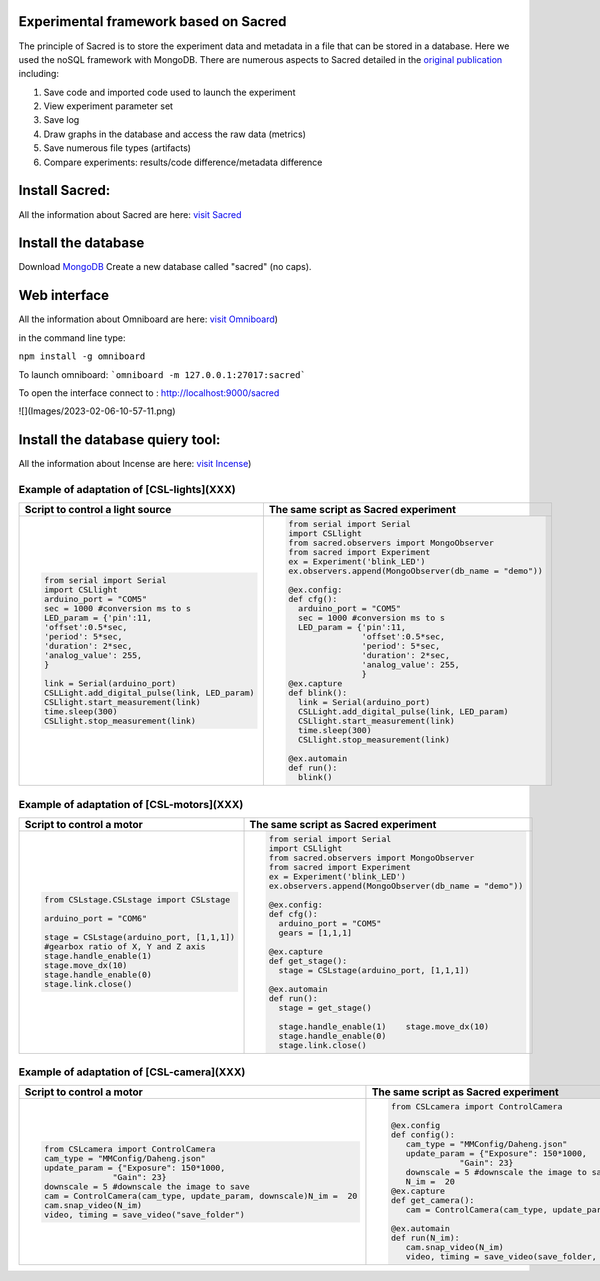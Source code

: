 Experimental framework based on Sacred
======
The principle of Sacred is to store the experiment data and metadata in a file  that can be stored in a database. Here we used the noSQL framework with MongoDB. There are numerous aspects to Sacred detailed in the `original publication <https://conference.scipy.org/proceedings/scipy2017/klaus_greff.html>`_ including: 

#. Save code and imported code used to launch the experiment
#. View experiment parameter set
#. Save log
#. Draw graphs in the database and access the raw data (metrics)
#. Save numerous file types (artifacts)
#. Compare experiments: results/code difference/metadata difference


Install Sacred: 
=================

All the information about Sacred are here: `visit Sacred <https://github.com/IDSIA/sacred>`_

Install the database 
=================

Download `MongoDB <https://www.mongodb.com/try/download/community>`_
Create a new database called "sacred" (no caps).

Web interface
=================

All the information about Omniboard are here: `visit Omniboard <https://github.com/vivekratnavel/omniboard>`_)

in the command line type: 

``npm install -g omniboard``


To launch omniboard: 
```omniboard -m 127.0.0.1:27017:sacred```

To open the interface connect to : http://localhost:9000/sacred

![](Images/2023-02-06-10-57-11.png)


Install the database quiery tool: 
=================

All the information about Incense are here: `visit Incense <https://github.com/JarnoRFB/incense>`_)



Example of adaptation of [CSL-lights](XXX)
-------
+-----------------------------------------------+--------------------------------------------------------+
| **Script to control a light source**          | **The same script as Sacred experiment**               |
+===============================================+========================================================+
| .. code:: python                              | .. code:: python                                       |
|                                               |                                                        |
|   from serial import Serial                   |   from serial import Serial                            |
|   import CSLlight                             |   import CSLlight                                      |
|   arduino_port = "COM5"                       |   from sacred.observers import MongoObserver           |
|   sec = 1000 #conversion ms to s              |   from sacred import Experiment                        |
|   LED_param = {'pin':11,                      |   ex = Experiment('blink_LED')                         |
|   'offset':0.5*sec,                           |   ex.observers.append(MongoObserver(db_name = "demo")) |
|   'period': 5*sec,                            |                                                        |
|   'duration': 2*sec,                          |   @ex.config:                                          |
|   'analog_value': 255,                        |   def cfg():                                           |
|   }                                           |     arduino_port = "COM5"                              |
|                                               |     sec = 1000 #conversion ms to s                     |
|   link = Serial(arduino_port)                 |     LED_param = {'pin':11,                             |
|   CSLLight.add_digital_pulse(link, LED_param) |                  'offset':0.5*sec,                     |
|   CSLlight.start_measurement(link)            |                  'period': 5*sec,                      |
|   time.sleep(300)                             |                  'duration': 2*sec,                    |
|   CSLlight.stop_measurement(link)             |                  'analog_value': 255,                  |
|                                               |                  }                                     |
|                                               |   @ex.capture                                          |
|                                               |   def blink():                                         |
|                                               |     link = Serial(arduino_port)                        |
|                                               |     CSLLight.add_digital_pulse(link, LED_param)        |
|                                               |     CSLlight.start_measurement(link)                   |
|                                               |     time.sleep(300)                                    |
|                                               |     CSLlight.stop_measurement(link)                    |
|                                               |                                                        |
|                                               |   @ex.automain                                         |
|                                               |   def run():                                           |
|                                               |     blink()                                            |
|                                               |                                                        |
+-----------------------------------------------+--------------------------------------------------------+

Example of adaptation of [CSL-motors](XXX)
-------

+--------------------------------------------+--------------------------------------------------------+
| **Script to control a motor**              | **The same script as Sacred experiment**               |
+============================================+========================================================+
| .. code:: python                           | .. code:: python                                       |
|                                            |                                                        |
|   from CSLstage.CSLstage import CSLstage   |   from serial import Serial                            |
|                                            |   import CSLlight                                      |
|   arduino_port = "COM6"                    |   from sacred.observers import MongoObserver           |
|                                            |   from sacred import Experiment                        |
|   stage = CSLstage(arduino_port, [1,1,1])  |   ex = Experiment('blink_LED')                         |
|   #gearbox ratio of X, Y and Z axis        |   ex.observers.append(MongoObserver(db_name = "demo")) |
|   stage.handle_enable(1)                   |                                                        |
|   stage.move_dx(10)                        |   @ex.config:                                          |
|   stage.handle_enable(0)                   |   def cfg():                                           |
|   stage.link.close()                       |     arduino_port = "COM5"                              |
|                                            |     gears = [1,1,1]                                    |
|                                            |                                                        |
|                                            |   @ex.capture                                          |
|                                            |   def get_stage():                                     |
|                                            |     stage = CSLstage(arduino_port, [1,1,1])            |
|                                            |                                                        |
|                                            |   @ex.automain                                         |
|                                            |   def run():                                           |
|                                            |     stage = get_stage()                                |
|                                            |                                                        |
|                                            |     stage.handle_enable(1)    stage.move_dx(10)        |
|                                            |     stage.handle_enable(0)                             |
|                                            |     stage.link.close()                                 |
|                                            |                                                        |
+--------------------------------------------+--------------------------------------------------------+

Example of adaptation of [CSL-camera](XXX)
-------

+---------------------------------------------------------------------+--------------------------------------------------------------+
| **Script to control a motor**                                       | **The same script as Sacred experiment**                     |
+=====================================================================+==============================================================+
| .. code:: python                                                    | .. code:: python                                             |
|                                                                     |                                                              |
|    from CSLcamera import ControlCamera                              |    from CSLcamera import ControlCamera                       |
|    cam_type = "MMConfig/Daheng.json"                                |                                                              |
|    update_param = {"Exposure": 150*1000,                            |    @ex.config                                                |
|                  "Gain": 23}                                        |    def config():                                             |
|    downscale = 5 #downscale the image to save                       |       cam_type = "MMConfig/Daheng.json"                      |
|    cam = ControlCamera(cam_type, update_param, downscale)N_im =  20 |       update_param = {"Exposure": 150*1000,                  |
|    cam.snap_video(N_im)                                             |                  "Gain": 23}                                 |
|    video, timing = save_video("save_folder")                        |       downscale = 5 #downscale the image to save             |
|                                                                     |       N_im =  20                                             |
|                                                                     |    @ex.capture                                               |
|                                                                     |    def get_camera():                                         |
|                                                                     |       cam = ControlCamera(cam_type, update_param, downscale) |
|                                                                     |                                                              |
|                                                                     |    @ex.automain                                              |
|                                                                     |    def run(N_im):                                            |
|                                                                     |       cam.snap_video(N_im)                                   |
|                                                                     |       video, timing = save_video(save_folder, _run)          |
+---------------------------------------------------------------------+--------------------------------------------------------------+
